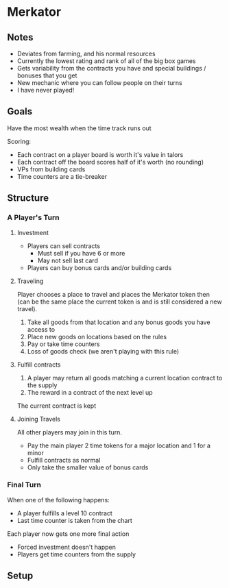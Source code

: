 * Merkator
** Notes
   * Deviates from farming, and his normal resources
   * Currently the lowest rating and rank of all of the big box games
   * Gets variability from the contracts you have and special buildings /
     bonuses that you get
   * New mechanic where you can follow people on their turns
   * I have never played!
** Goals
   Have the most wealth when the time track runs out

   Scoring:
   * Each contract on a player board is worth it's value in talors
   * Each contract off the board scores half of it's worth (no rounding)
   * VPs from building cards
   * Time counters are a tie-breaker
** Structure
*** A Player's Turn
**** Investment
     * Players can sell contracts
       * Must sell if you have 6 or more
       * May not sell last card
     * Players can buy bonus cards and/or building cards
**** Traveling
     Player chooses a place to travel and places the Merkator token then (can be
     the same place the current token is and is still considered a new
     travel).

     1. Take all goods from that location and any bonus goods you have access to
     2. Place new goods on locations based on the rules
     3. Pay or take time counters
     4. Loss of goods check (we aren't playing with this rule)
**** Fulfill contracts
     1. A player may return all goods matching a current location contract to
        the supply
     2. The reward in a contract of the next level up

     The current contract is kept
**** Joining Travels
     All other players may join in this turn.

     * Pay the main player 2 time tokens for a major location and 1 for a minor
     * Fulfill contracts as normal
     * Only take the smaller value of bonus cards
*** Final Turn
    When one of the following happens:
    * A player fulfills a level 10 contract
    * Last time counter is taken from the chart

    Each player now gets one more final action
    * Forced investment doesn't happen
    * Players get time counters from the supply
** Setup
